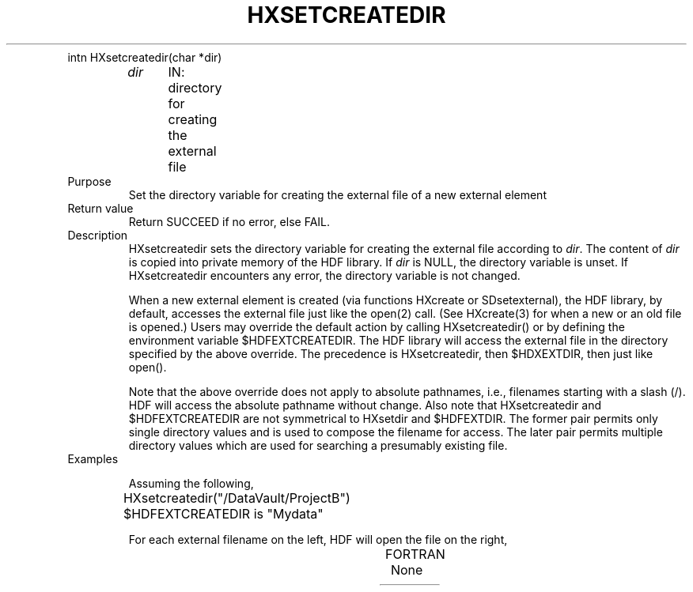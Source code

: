 .\" $Id$
.TH HXSETCREATEDIR 3 "July 1995" "NCSA HDF 4.0"
.TP
intn HXsetcreatedir(char *dir)
.sp
.I dir
	IN: directory for creating the external file

.TP
Purpose
Set the directory variable for creating the external file of a new external element

.TP
Return value
Return SUCCEED if no error, else FAIL.

.TP
Description
HXsetcreatedir sets the directory variable for creating the external file 
according to \fIdir\fP.
The content of \fIdir\fP is copied into private memory of the
HDF library.
If \fIdir\fP is NULL, the directory variable is unset.
If HXsetcreatedir encounters any error, the directory variable
is not changed.

When a new external element is created (via functions HXcreate or
SDsetexternal),
the HDF library, by default, accesses the external
file just like the open(2) call.
(See HXcreate(3) for when a new
or an old file is opened.)
Users may override the default action by calling HXsetcreatedir()
or by defining the environment variable $HDFEXTCREATEDIR.
The HDF library will access the external file in the directory specified
by the above override.
The precedence is HXsetcreatedir, then $HDXEXTDIR, then just like open().

Note that the above override does not apply to absolute pathnames,
i.e., filenames starting with a slash (/).
HDF will access the absolute pathname without change.
Also note that HXsetcreatedir and $HDFEXTCREATEDIR are not symmetrical
to HXsetdir and $HDFEXTDIR.  The former pair permits only single directory
values and is used to compose the filename for access.  The
later pair permits multiple directory values which are used
for searching a presumably existing file.

.TP
Examples

Assuming the following,
.nf
	HXsetcreatedir("/DataVault/ProjectB")
	$HDFEXTCREATEDIR is "Mydata"
.fi

For each external filename on the left, HDF will open the file on the right, 
.sp
.TS
l l.
External Filename	HDF opens file

datadir/data001	/DataVault/ProjectB/datadir/data001
/usr/groupA/ProjectB/data001	/usr/groupA/ProjectB/data001
.TE



.TP
FORTRAN
None


